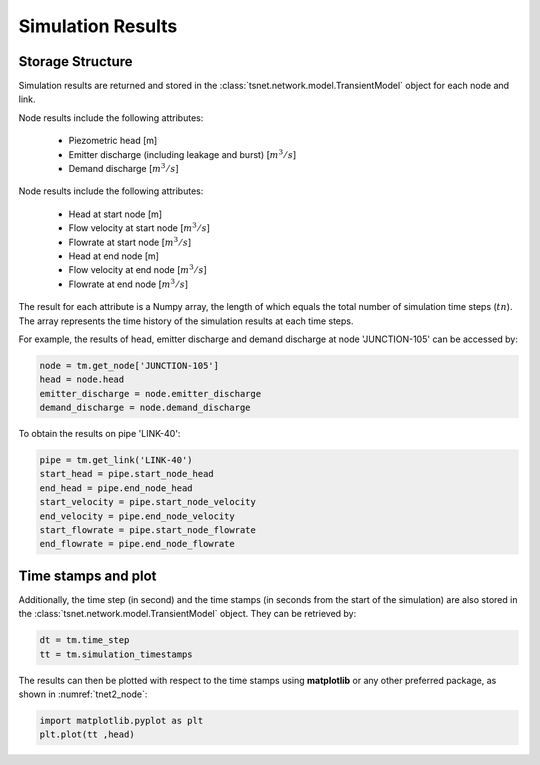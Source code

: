 ====================
Simulation Results
====================

Storage Structure
-----------------

Simulation results are returned and stored in the
:class:`tsnet.network.model.TransientModel` object for each node and link.

Node results include the following attributes:

    - Piezometric head [m]
    - Emitter discharge (including leakage and burst) [:math:`m^3/s`]
    - Demand discharge [:math:`m^3/s`]

Node results include the following attributes:

    - Head at start node [m]
    - Flow velocity at start node [:math:`m^3/s`]
    - Flowrate at start node [:math:`m^3/s`]
    - Head at end node [m]
    - Flow velocity at end node [:math:`m^3/s`]
    - Flowrate at end node [:math:`m^3/s`]


The result for each attribute is a Numpy array, the length of
which equals the total number of simulation time steps (:math:`tn`).
The array represents the time history of the simulation results at
each time steps.

For example, the results of head, emitter discharge and demand discharge
at node 'JUNCTION-105' can be accessed by:

.. code:: python

  node = tm.get_node['JUNCTION-105']
  head = node.head
  emitter_discharge = node.emitter_discharge
  demand_discharge = node.demand_discharge

To obtain the results on pipe 'LINK-40':

.. code:: python

  pipe = tm.get_link('LINK-40')
  start_head = pipe.start_node_head
  end_head = pipe.end_node_head
  start_velocity = pipe.start_node_velocity
  end_velocity = pipe.end_node_velocity
  start_flowrate = pipe.start_node_flowrate
  end_flowrate = pipe.end_node_flowrate

Time stamps and plot
---------------------

Additionally, the time step (in second) and the time stamps (in seconds
from the start of the simulation) are also stored in the
:class:`tsnet.network.model.TransientModel` object. They can be retrieved
by:

.. code:: python

    dt = tm.time_step
    tt = tm.simulation_timestamps

The results can then be plotted with respect to the time stamps using
**matplotlib** or any other preferred package, as shown in :numref:`tnet2_node`:

.. code:: python

    import matplotlib.pyplot as plt
    plt.plot(tt ,head)

.. _tnet2_node:
.. figure:: figures/tnet2_node.png
   :width: 600
   :alt: tnet2_node
